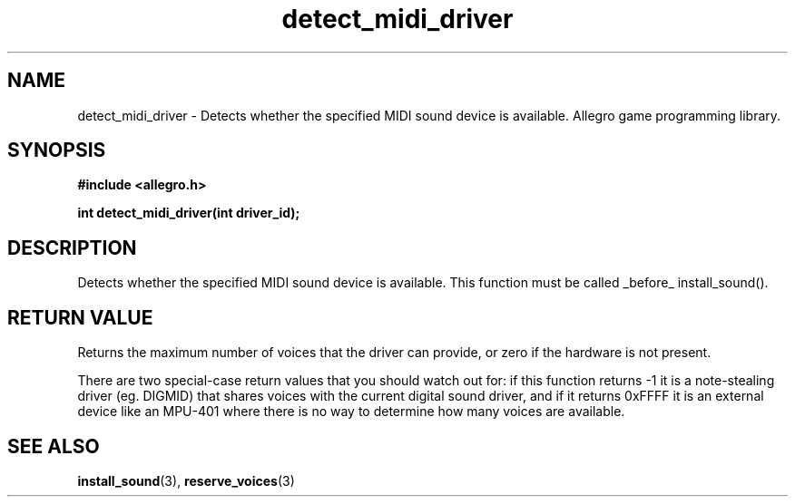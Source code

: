 .\" Generated by the Allegro makedoc utility
.TH detect_midi_driver 3 "version 4.4.3" "Allegro" "Allegro manual"
.SH NAME
detect_midi_driver \- Detects whether the specified MIDI sound device is available. Allegro game programming library.\&
.SH SYNOPSIS
.B #include <allegro.h>

.sp
.B int detect_midi_driver(int driver_id);
.SH DESCRIPTION
Detects whether the specified MIDI sound device is available. This function
must be called _before_ install_sound().
.SH "RETURN VALUE"
Returns the maximum number of voices that the driver can provide, or zero
if the hardware is not present.

There are two special-case return values that you should watch out for:
if this function returns -1 it is a note-stealing driver (eg. DIGMID) that
shares voices with the current digital sound driver, and if it returns
0xFFFF it is an external device like an MPU-401 where there is no way to
determine how many voices are available.

.SH SEE ALSO
.BR install_sound (3),
.BR reserve_voices (3)
